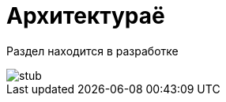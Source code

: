 = Архитектураё

// TODO: Описание состава и взаимодействия между микросервисами для администратора и разрабочика

Раздел находится в разработке

image::stub.gif[]